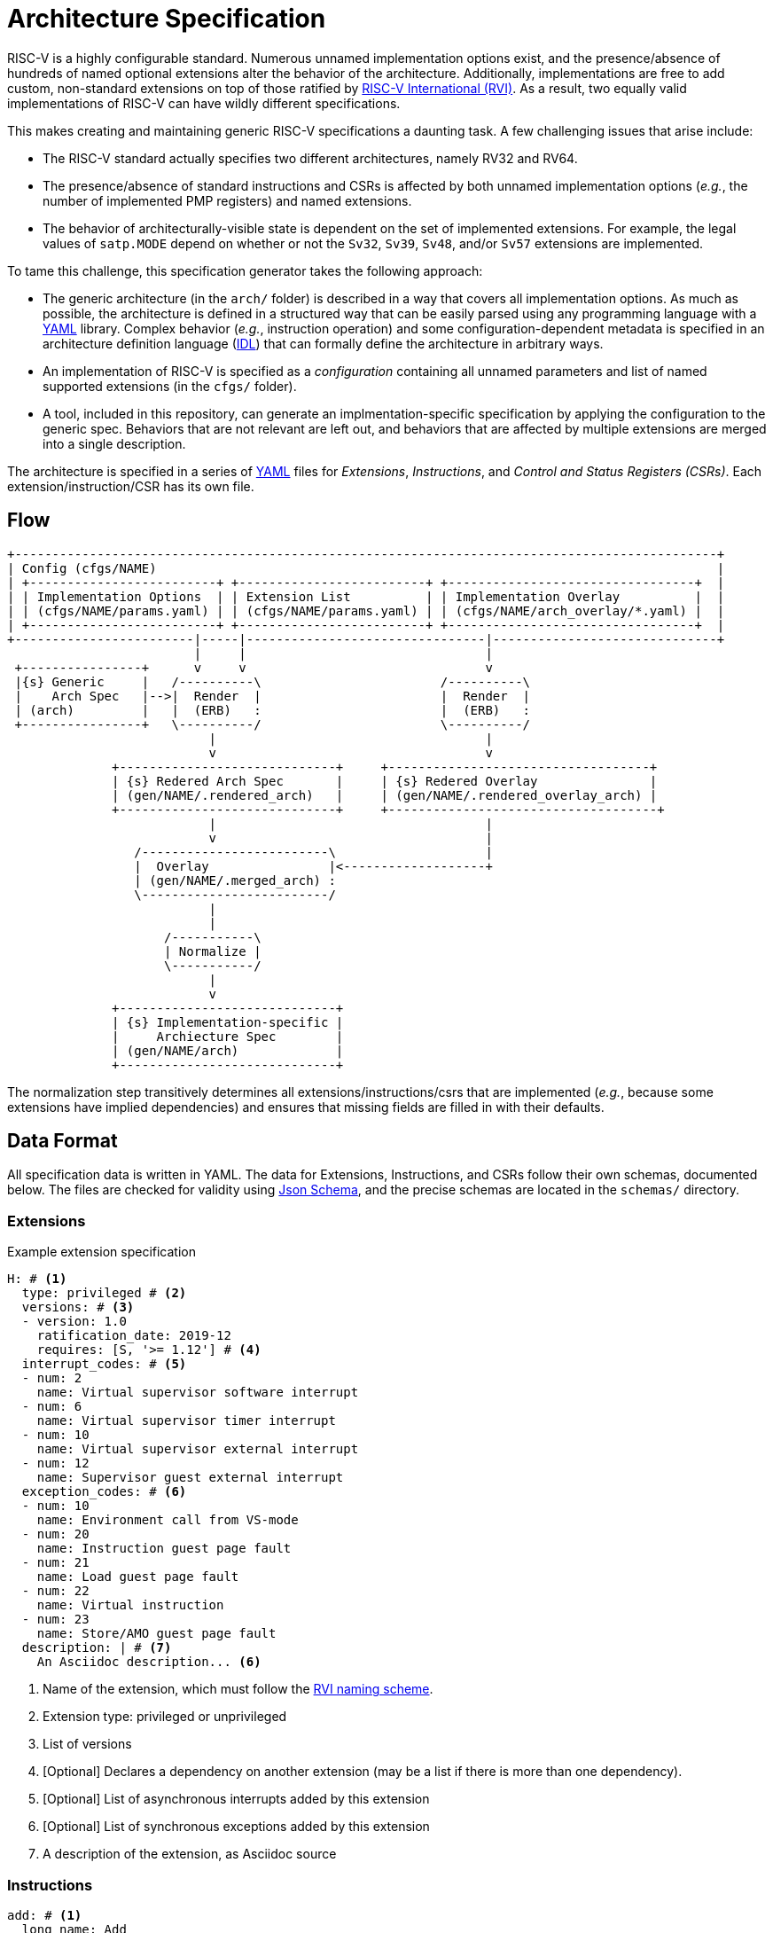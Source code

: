 = Architecture Specification

RISC-V is a highly configurable standard. Numerous unnamed implementation options exist, and
the presence/absence of hundreds of named optional extensions alter the behavior of the
architecture. Additionally, implementations are free to add custom, non-standard extensions
on top of those ratified by https://riscv.org[RISC-V International (RVI)]. As a result, two
equally valid implementations of RISC-V can have wildly different specifications.

This makes creating and maintaining generic RISC-V specifications a daunting task.
A few challenging issues that arise include:

 * The RISC-V standard actually specifies two different architectures, namely RV32 and RV64.
 * The presence/absence of standard instructions and CSRs is affected by both unnamed implementation options (_e.g._, the number of implemented PMP registers) and named extensions.
 * The behavior of architecturally-visible state is dependent on the set of implemented extensions. For example, the legal values of `satp.MODE` depend on whether or not the `Sv32`, `Sv39`, `Sv48`, and/or `Sv57` extensions are implemented.

To tame this challenge, this specification generator takes the following approach:

 * The generic architecture (in the `arch/` folder) is described in a way that covers all implementation options. As much as possible, the architecture is defined in a structured way that can be easily parsed using any programming language with a https://en.wikipedia.org/wiki/YAML[YAML] library. Complex behavior (_e.g._, instruction operation) and some configuration-dependent metadata is specified in an architecture definition language (xref:prose/idl.adoc[IDL]) that can formally define the architecture in arbitrary ways.
 * An implementation of RISC-V is specified as a _configuration_ containing all unnamed parameters and list of named supported extensions (in the `cfgs/` folder).
 * A tool, included in this repository, can generate an implmentation-specific specification by applying the configuration to the generic spec. Behaviors that are not relevant are left out, and behaviors that are affected by multiple extensions are merged into a single description.

The architecture is specified in a series of https://en.wikipedia.org/wiki/YAML[YAML]
files for _Extensions_, _Instructions_, and _Control and Status Registers (CSRs)_.
Each extension/instruction/CSR has its own file. 

== Flow

[ditaa]
....
+----------------------------------------------------------------------------------------------+
| Config (cfgs/NAME)                                                                           |
| +-------------------------+ +-------------------------+ +---------------------------------+  |
| | Implementation Options  | | Extension List          | | Implementation Overlay          |  |
| | (cfgs/NAME/params.yaml) | | (cfgs/NAME/params.yaml) | | (cfgs/NAME/arch_overlay/*.yaml) |  |
| +-------------------------+ +-------------------------+ +---------------------------------+  |
+------------------------|-----|--------------------------------|------------------------------+
                         |     |                                |
 +----------------+      v     v                                v
 |{s} Generic     |   /----------\                        /----------\
 |    Arch Spec   |-->|  Render  |                        |  Render  |
 | (arch)         |   |  (ERB)   :                        |  (ERB)   :
 +----------------+   \----------/                        \----------/
                           |                                    |
                           v                                    v
              +-----------------------------+     +-----------------------------------+
              | {s} Redered Arch Spec       |     | {s} Redered Overlay               |
              | (gen/NAME/.rendered_arch)   |     | (gen/NAME/.rendered_overlay_arch) |
              +-----------------------------+     +------------------------------------+
                           |                                    |
                           v                                    |
                 /-------------------------\                    |
                 |  Overlay                |<-------------------+
                 | (gen/NAME/.merged_arch) :
                 \-------------------------/
                           |
                           |
                     /-----------\
                     | Normalize |
                     \-----------/
                           |
                           v
              +-----------------------------+
              | {s} Implementation-specific |
              |     Archiecture Spec        |
              | (gen/NAME/arch)             |
              +-----------------------------+
....

The normalization step transitively determines all extensions/instructions/csrs that are implemented
(_e.g._, because some extensions have implied dependencies) and ensures that missing fields are
filled in with their defaults.

== Data Format

All specification data is written in YAML. The data for Extensions, Instructions, and CSRs follow
their own schemas, documented below. The files are checked for validity using
https://json-schema.org/[Json Schema], and the precise schemas are located in the `schemas/` directory.

=== Extensions

.Example extension specification
[source,yaml]
----
H: # <1>
  type: privileged # <2>
  versions: # <3>
  - version: 1.0
    ratification_date: 2019-12
    requires: [S, '>= 1.12'] # <4>
  interrupt_codes: # <5>
  - num: 2
    name: Virtual supervisor software interrupt
  - num: 6
    name: Virtual supervisor timer interrupt
  - num: 10
    name: Virtual supervisor external interrupt
  - num: 12
    name: Supervisor guest external interrupt
  exception_codes: # <6>
  - num: 10
    name: Environment call from VS-mode
  - num: 20
    name: Instruction guest page fault
  - num: 21
    name: Load guest page fault
  - num: 22
    name: Virtual instruction
  - num: 23
    name: Store/AMO guest page fault
  description: | # <7>
    An Asciidoc description... <6>
----
<1> Name of the extension, which must follow the https://wiki.riscv.org/display/CSC/Extension+Naming+Convention[RVI naming scheme].
<2> Extension type: privileged or unprivileged
<3> List of versions
<4> [Optional] Declares a dependency on another extension (may be a list if there is more than one dependency).
<5> [Optional] List of asynchronous interrupts added by this extension
<6> [Optional] List of synchronous exceptions added by this extension
<7> A description of the extension, as Asciidoc source

=== Instructions

[source,yaml]
----
add: # <1>
  long_name: Add
  description: | # <2>
    Add the value in rs1 to rs2, and store the result in rd.
    Any overflow is thrown away.
  encoding: # <3>
    mask: 0000000----------000-----0110011
    fields:
    - name: rs2
      location: 24-20
    - name: rs1
      location: 19-15
    - name: rd
      location: 11-7
  definedBy: I # <4>
  assembly: xd, xs1, xs2 # <5>
  access: # <6>
    s: always
    u: always
    vs: always
    vu: always
  operation(): X[rd] = X[rs1] + X[rs2]; # <7>
----
<1> The instruction mnemonic, in lowercase
<2> Asciidoc description of the instruction
<3> Encoding of the instruction. 'mask' specifies the values and position of opcode fields, and 'fields' specifies the locations of decode variables.
<4> Extension that defines this instruction. May be a list if the instruction is defined by multiple extensions.
<5> Assembly format, to be used by ISS/disassembler/compiler/etc.
<6> Per-mode access rights (always, sometimes, or none). When 'sometimes', a field 'access-detail' should also be provided.
<7> Formal definition of the instruction operation, in IDL

Some instructions have decode fields that cannot take a certain value. This is especially common in the `C` extension where, for example, some register specifier fields can be anything but x0. That can be represented by adding a `not_mask` key to the encoding:

.encoding for `c.addi`
[source,yaml]
----
encoding:
  mask:     000-----------01
  not_mask: ----00000------- # rs1/rd cannot be 0
  fields:
  - name: imm
    location: 12|6-2
  - name: rs1_rd
    location: 11-7
----

Not mask can also be a list when more than one value is prohibited (_e.g._, `c.lui` prohibits both x0 and x2 for `rd`).

Some fields are shifted before use, and can be represented using the `left_shift` key:

.encoding for `jal`
[source,yaml]
----
  encoding:
    mask: -------------------------1101111
    fields:
    - name: imm
      # lsb of the immediate is always zero, so it isn't encoded in the instruction
      # this is also an example of representing decode variables that are split in the
      # encoding
      location: 31|19-12|20|30-21
      left_shift: 1
    - name: rd
      location: 11-7
----

=== CSRs

.CSR specification for `marchid`
[source,yaml]
----
marchid: # <1>
  long_name: Machine Architecture ID
  address: 0xf12 # <2>
  priv_mode: M # <3>
  length: MXLEN # <4>
  description: | # <5>
    Asciidoc description
  definedBy: Sm # <6>
  fields: # <7>
    Architecture:
      location_rv32: 31-0 # <8>
      location_rv64: 63-0
      type: RO # <7>
      description: Vendor-specific microarchitecture ID. # <9>
      reset_value(): return ARCH_ID; # <10>
----
<1> CSR name
<2> CSR address (used by CSRs that not indirect)
<3> Least-privileged mode required to access the CSR
<4> Length of the CSR, in bits. Can either be an integer (_e.g._ 32, 64), or 'MXLEN', 'SXLEN', or 'VSXLEN' when the length is equal to the XLEN in M, S, or VS mode, respectively.
<5> Asciidoc description
<6> Defining extension. Can be list when more than one extension defines the CSR.
<7> List of fields in the CSR
<8> Location. In this case, the location changes with XLEN, so `location_rv32` and `location_rv64` are used. When the location does not change, use the single key `location`.
<9> Type of the field. See below for more information.
<10> Reset value. In this case, the reset value is determined by the configuration, so it is specified as an IDL function.

CSR fields are given a type, which _does not_ necessarily correspond to the WARL/WLRL types in the RVI specs. We use a different format here because the RVI CSR types are vauge and inconsistent. The types are:

[cols="1,4"]
|===
| Type | Meaning

| *RO* | Read-only
| *RO-H* | Read-only, and hardware updates the field
| *RW* | Read-write
| *RW-R* | Read-write, but only a restricted set of values are allowed
| *RW-H* | Read-write, and hardware updates the field
| *RW-RH* | Read-write, only a restricted set of values are allowed, and hardware updates the field
|===

In many cases, the values of CSR and/or CSR field data are configuration dependent. Some of that is covered directly by the data model (_e.g._, with `location_rv32`, `location_rv64`), but some cases are too complex to express with YAML. For this reason, many of the keys can be specified as IDL functions. See the xref:csr/schema.adoc[schema] documentation and examples in the `arch/csr` folder for more information.

Some keys that only apply to certain CSRs are not shown above.

